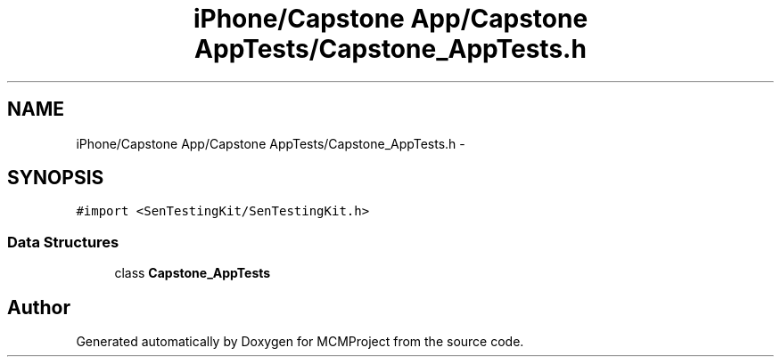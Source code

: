 .TH "iPhone/Capstone App/Capstone AppTests/Capstone_AppTests.h" 3 "Thu Feb 21 2013" "Version 01" "MCMProject" \" -*- nroff -*-
.ad l
.nh
.SH NAME
iPhone/Capstone App/Capstone AppTests/Capstone_AppTests.h \- 
.SH SYNOPSIS
.br
.PP
\fC#import <SenTestingKit/SenTestingKit\&.h>\fP
.br

.SS "Data Structures"

.in +1c
.ti -1c
.RI "class \fBCapstone_AppTests\fP"
.br
.in -1c
.SH "Author"
.PP 
Generated automatically by Doxygen for MCMProject from the source code\&.
